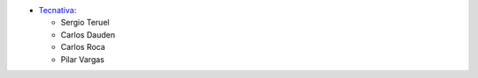* `Tecnativa <https://www.tecnativa.com>`__:

  * Sergio Teruel
  * Carlos Dauden
  * Carlos Roca
  * Pilar Vargas
